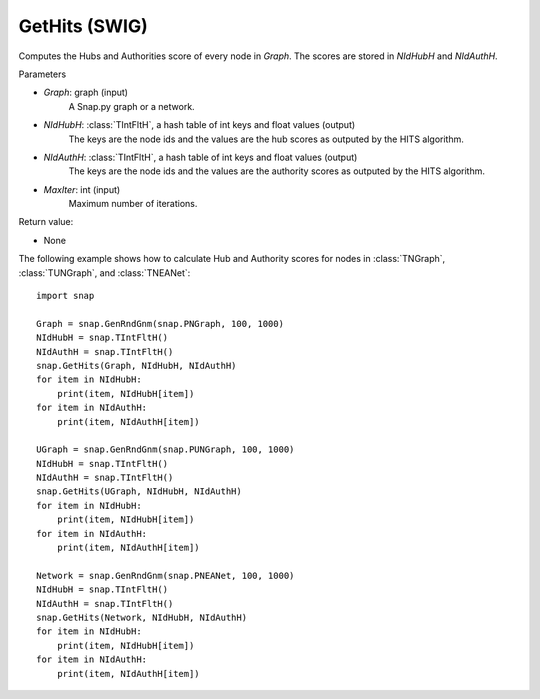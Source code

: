 GetHits (SWIG)
''''''''''''''''''''''

.. function:: GetHits (Graph, NIdHubH, NIdAuthH, MaxIter = 20)

Computes the Hubs and Authorities score of every node in *Graph*. The scores are stored in *NIdHubH* and *NIdAuthH*.


Parameters

- *Graph*: graph (input)
    A Snap.py graph or a network.
    
- *NIdHubH*: :class:`TIntFltH`, a hash table of int keys and float values (output)
    The keys are the node ids and the values are the hub scores as outputed by the HITS algorithm.

- *NIdAuthH*: :class:`TIntFltH`, a hash table of int keys and float values (output)
    The keys are the node ids and the values are the authority scores as outputed by the HITS algorithm.   

- *MaxIter*: int (input)
    Maximum number of iterations.

Return value:

- None


The following example shows how to calculate Hub and Authority scores for nodes in
:class:`TNGraph`, :class:`TUNGraph`, and :class:`TNEANet`::

    import snap

    Graph = snap.GenRndGnm(snap.PNGraph, 100, 1000)
    NIdHubH = snap.TIntFltH()
    NIdAuthH = snap.TIntFltH()
    snap.GetHits(Graph, NIdHubH, NIdAuthH)
    for item in NIdHubH:
        print(item, NIdHubH[item])
    for item in NIdAuthH:
        print(item, NIdAuthH[item])

    UGraph = snap.GenRndGnm(snap.PUNGraph, 100, 1000)
    NIdHubH = snap.TIntFltH()
    NIdAuthH = snap.TIntFltH()
    snap.GetHits(UGraph, NIdHubH, NIdAuthH)
    for item in NIdHubH:
        print(item, NIdHubH[item])
    for item in NIdAuthH:
        print(item, NIdAuthH[item])

    Network = snap.GenRndGnm(snap.PNEANet, 100, 1000)
    NIdHubH = snap.TIntFltH()
    NIdAuthH = snap.TIntFltH()
    snap.GetHits(Network, NIdHubH, NIdAuthH)
    for item in NIdHubH:
        print(item, NIdHubH[item])
    for item in NIdAuthH:
        print(item, NIdAuthH[item])
